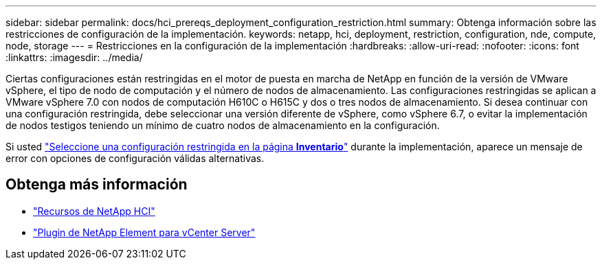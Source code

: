 ---
sidebar: sidebar 
permalink: docs/hci_prereqs_deployment_configuration_restriction.html 
summary: Obtenga información sobre las restricciones de configuración de la implementación. 
keywords: netapp, hci, deployment, restriction, configuration, nde, compute, node, storage 
---
= Restricciones en la configuración de la implementación
:hardbreaks:
:allow-uri-read: 
:nofooter: 
:icons: font
:linkattrs: 
:imagesdir: ../media/


[role="lead"]
Ciertas configuraciones están restringidas en el motor de puesta en marcha de NetApp en función de la versión de VMware vSphere, el tipo de nodo de computación y el número de nodos de almacenamiento. Las configuraciones restringidas se aplican a VMware vSphere 7.0 con nodos de computación H610C o H615C y dos o tres nodos de almacenamiento. Si desea continuar con una configuración restringida, debe seleccionar una versión diferente de vSphere, como vSphere 6.7, o evitar la implementación de nodos testigos teniendo un mínimo de cuatro nodos de almacenamiento en la configuración.

Si usted link:task_nde_select_inventory.html["Seleccione una configuración restringida en la página *Inventario*"] durante la implementación, aparece un mensaje de error con opciones de configuración válidas alternativas.

[discrete]
== Obtenga más información

* https://www.netapp.com/hybrid-cloud/hci-documentation/["Recursos de NetApp HCI"^]
* https://docs.netapp.com/us-en/vcp/index.html["Plugin de NetApp Element para vCenter Server"^]


